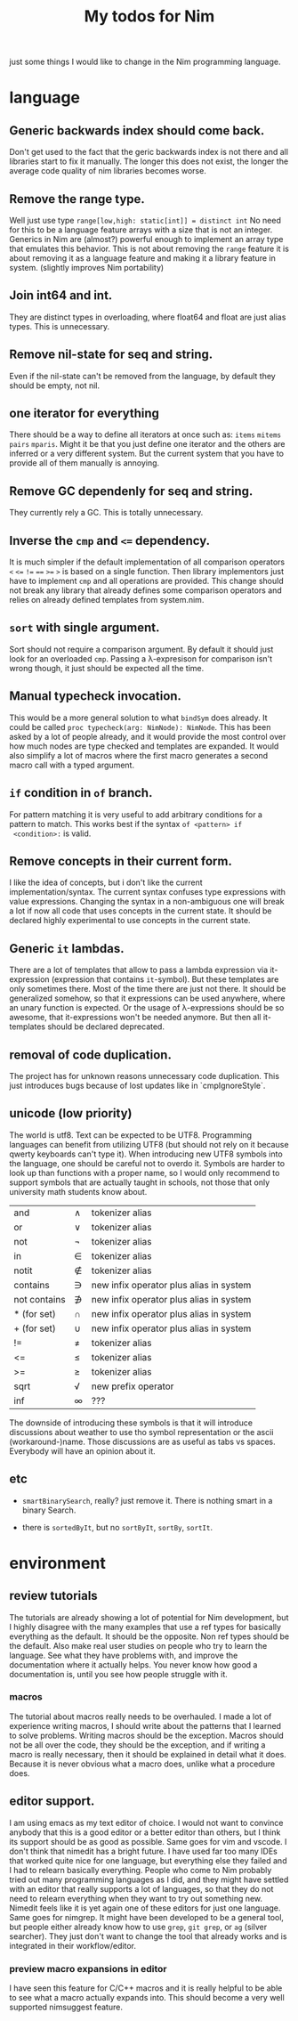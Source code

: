 #+TITLE: My todos for Nim

just some things I would like to change in the Nim programming
language.

* language
** Generic backwards index should come back.
 Don't get used to the fact that the geric backwards index is not there
 and all libraries start to fix it manually.  The longer this does not
 exist, the longer the average code quality of nim libraries becomes
 worse.
** Remove the range type.

 Well just use type ~range[low,high: static[int]] = distinct int~ No need
 for this to be a language feature arrays with a size that is not an
 integer.  Generics in Nim are (almost?) powerful enough to implement
 an array type that emulates this behavior.  This is not about removing
 the ~range~ feature it is about removing it as a language feature and
 making it a library feature in system.  (slightly improves Nim
 portability)

** Join int64 and int.

 They are distinct types in overloading, where float64 and float are
 just alias types.  This is unnecessary.

** Remove nil-state for seq and string.

 Even if the nil-state can't be removed from the language, by default
 they should be empty, not nil.

** one iterator for everything
 There should be a way to define all iterators at once such as: ~items~
 ~mitems~ ~pairs~ ~mparis~.  Might it be that you just define one
 iterator and the others are inferred or a very different system.  But
 the current system that you have to provide all of them manually is annoying.
** Remove GC dependenly for seq and string.

 They currently rely a GC.  This is totally unnecessary.

** Inverse the ~cmp~ and ~<=~ dependency.

 It is much simpler if the default implementation of all comparison
 operators ~<~ ~<=~ ~!=~ ~==~ ~>=~ ~>~ is based on a single
 function.  Then library implementors just have to implement ~cmp~ and
 all operations are provided.  This change should not break any library
 that already defines some comparison operators and relies on already
 defined templates from system.nim.

** ~sort~ with single argument.

 Sort should not require a comparison argument.  By default it should
 just look for an overloaded ~cmp~.  Passing a λ-expresison for
 comparison isn't wrong though, it just should be expected all the
 time.

** Manual typecheck invocation.

 This would be a more general solution to what ~bindSym~ does already.
 It could be called ~proc typecheck(arg: NimNode): NimNode~.  This has
 been asked by a lot of people already, and it would provide the most
 control over how much nodes are type checked and templates are
 expanded.  It would also simplify a lot of macros where the first
 macro generates a second macro call with a typed argument.

** ~if~ condition in ~of~ branch.

 For pattern matching it is very useful to add arbitrary conditions for
 a pattern to match.  This works best if the syntax ~of <pattern> if
 <condition>:~ is valid.

** Remove concepts in their current form.

 I like the idea of concepts, but i don't like the current
 implementation/syntax.  The current syntax confuses type expressions
 with value expressions.  Changing the syntax in a non-ambiguous one
 will break a lot if now all code that uses concepts in the current
 state.  It should be declared highly experimental to use concepts in
 the current state.

** Generic ~it~ lambdas.

 There are a lot of templates that allow to pass a lambda expression
 via it-expression (expression that contains ~it~-symbol).  But these
 templates are only sometimes there.  Most of the time there are just
 not there.  It should be generalized somehow, so that it expressions
 can be used anywhere, where an unary function is expected.  Or the
 usage of λ-expressions should be so awesome, that it-expressions won't
 be needed anymore.  But then all it-templates should be declared
 deprecated.

** removal of code duplication.
 The project has for unknown reasons unnecessary code duplication.  This
 just introduces bugs because of lost updates like in `cmpIgnoreStyle`.

** unicode (low priority)

 The world is utf8.  Text can be expected to be UTF8.  Programming
 languages can benefit from utilizing UTF8 (but should not rely on it
 because qwerty keyboards can't type it).  When introducing new UTF8
 symbols into the language, one should be careful not to overdo
 it.  Symbols are harder to look up than functions with a proper name,
 so I would only recommend to support symbols that are actually taught
 in schools, not those that only university math students know about.

 | and          | ∧ | tokenizer alias                         |
 | or           | ∨ | tokenizer alias                         |
 | not          | ¬ | tokenizer alias                         |
 | in           | ∈ | tokenizer alias                         |
 | notit        | ∉ | tokenizer alias                         |
 | contains     | ∋ | new infix operator plus alias in system |
 | not contains | ∌ | new infix operator plus alias in system |
 | * (for set)  | ∩ | new infix operator plus alias in system |
 | + (for set)  | ∪ | new infix operator plus alias in system |
 | !=           | ≠ | tokenizer alias                         |
 | <=           | ≤ | tokenizer alias                         |
 | >=           | ≥ | tokenizer alias                         |
 | sqrt         | √ | new prefix operator                     |
 | inf          | ∞ | ???                                     |

 The downside of introducing these symbols is that it will introduce
 discussions about weather to use tho symbol representation or the
 ascii (workaround-)name.  Those discussions are as useful as
 tabs vs spaces.  Everybody will have an opinion about it.

** etc

   * ~smartBinarySearch~, really? just remove it.  There is nothing
     smart in a binary Search.

   * there is ~sortedByIt~, but no ~sortByIt~, ~sortBy~, ~sortIt~.
* environment
** review tutorials
The tutorials are already showing a lot of potential for Nim
development, but I highly disagree with the many examples that use a
ref types for basically everything as the default.  It should be the
opposite.  Non ref types should be the default.  Also make real user
studies on people who try to learn the language.  See what they have
problems with, and improve the documentation where it actually
helps.  You never know how good a documentation is, until you see how
people struggle with it.
*** macros
The tutorial about macros really needs to be overhauled.  I made a lot
of experience writing macros, I should write about the patterns that I
learned to solve problems.  Writing macros should be the
exception.  Macros should not be all over the code, they should be the
exception, and if writing a macro is really necessary, then it should
be explained in detail what it does.  Because it is never obvious what
a macro does, unlike what a procedure does.
** editor support.
I am using emacs as my text editor of choice.  I would not want to
convince anybody that this is a good editor or a better editor than
others, but I think its support should be as good as possible.  Same
goes for vim and vscode.  I don't think that nimedit has a bright
future.  I have used far too many IDEs that worked quite nice for one
language, but everything else they failed and I had to relearn
basically everything.  People who come to Nim probably tried out many
programming languages as I did, and they might have settled with an
editor that really supports a lot of languages, so that they do not
need to relearn everything when they want to try out something new.
Nimedit feels like it is yet again one of these editors for just one
language.  Same goes for nimgrep.  It might have been developed to be a
general tool, but people either already know how to use ~grep~,
~git grep~, or ~ag~ (silver searcher).  They just don't want to
change the tool that already works and is integrated in their
workflow/editor.
*** preview macro expansions in editor
I have seen this feature for C/C++ macros and it is really helpful to
be able to see what a macro actually expands into.  This should become
a very well supported nimsuggest feature.
